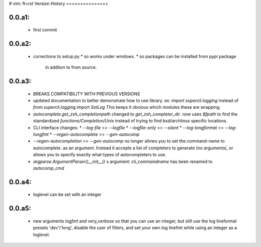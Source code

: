 # vim: ft=rst
Version History
===============

0.0.a1:  
-------
   * first commit

0.0.a2:  
-------
   * corrections to setup.py 
     * so works under windows.
     * so packages can be installed from pypi package
       in addtion to from source.
 
0.0.a3:
-------
   * BREAKS COMPATIBILITY WITH PREVIOUS VERSIONS

   * updated documentation to better demonstrate how to use library.
     ex:
     `import supercli.logging` instead of `from supercli.logging import SetLog`
     This keeps it obvious which modules these are wrapping.

   * `autocomplete.get_zsh_completionpath` changed to `get_zsh_completer_dir`.
     now uses `$fpath` to find the standardized `functions/Completion/Unix`
     instead of trying to find bsd/archlinux specific locations.

   * CLI interface changes:
     * `--log-file`           >> `--logfile`
     * `--logfile-only`       >> `--silent`
     * `--log-longformat`     >> `--log-longfmt`
     * `--regen-autocomplete` >> `--gen-autocomp`
   
   * `--regen-autocompletion` >> `--gen-autocomp` no longer allows you to set the command-name to autocomplete.
     as an argument. Instead it accepts a list of completers to generate (no arguments),
     or allows you to specify exactly what types of autocompleters to use.

   * `argparse.ArgumentParser()__init__()` s argument: `cli_commandname` has been
     renamed to `autocomp_cmd`


0.0.a4:
-------
   * loglevel can be set with an integer

0.0.a5:
-------
   * new arguments `logfmt` and `very_verbose` so that you can use
     an integer, but still use the log lineformat presets 'dev'/'long',
     disable the user of filters, and set your own log linefmt while using
     an integer as a loglevel.




